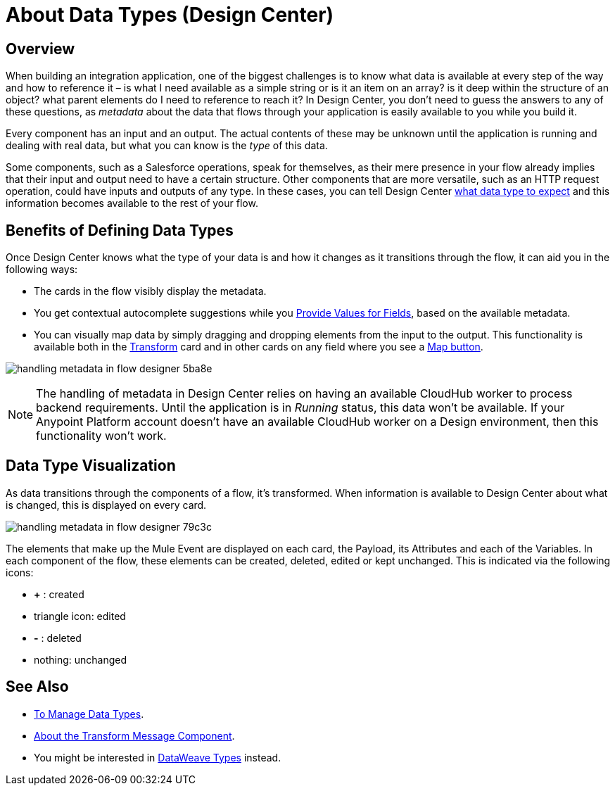 = About Data Types (Design Center)
:keywords: mozart


== Overview

When building an integration application, one of the biggest challenges is to know what data is available at every step of the way and how to reference it – is what I need available as a simple string or is it an item on an array? is it deep within the structure of an object? what parent elements do I need to reference to reach it? In Design Center, you don't need to guess the answers to any of these questions, as _metadata_ about the data that flows through your application is easily available to you while you build it.


Every component has an input and an output. The actual contents of these may be unknown until the application is running and dealing with real data, but what you can know is the _type_ of this data.


Some components, such as a Salesforce operations, speak for themselves, as their mere presence in your flow already implies that their input and output need to have a certain structure. Other components that are more versatile, such as an HTTP request operation, could have inputs and outputs of any type. In these cases, you can tell Design Center link:/design-center/v/1.0/to-manage-data-types[what data type to expect] and this information becomes available to the rest of your flow.


== Benefits of Defining Data Types

Once Design Center knows what the type of your data is and how it changes as it transitions through the flow, it can aid you in the following ways:

* The cards in the flow visibly display the metadata.

* You get contextual autocomplete suggestions while you link:/design-center/v/1.0/provide-values-fields-design-center[Provide Values for Fields], based on the available metadata.

* You can visually map data by simply dragging and dropping elements from the input to the output. This functionality is available both in the link:/design-center/v/1.0/transform-message-component-concept-design-center[Transform] card and in other cards on any field where you see a link:/design-center/v/1.0/provide-values-fields-design-center#map-button[Map button].

image:handling-metadata-in-flow-designer-5ba8e.png[]



[NOTE]
The handling of metadata in Design Center relies on having an available CloudHub worker to process backend requirements. Until the application is in _Running_ status, this data won't be available. If your Anypoint Platform account doesn't have an available CloudHub worker on a Design environment, then this functionality won't work.

== Data Type Visualization

As data transitions through the components of a flow, it's transformed. When information is available to Design Center about what is changed, this is displayed on every card.

image:handling-metadata-in-flow-designer-79c3c.png[]

The elements that make up the Mule Event are displayed on each card, the Payload, its Attributes and each of the Variables. In each component of the flow, these elements can be created, deleted, edited or kept unchanged. This is indicated via the following icons:

* *+* : created

* triangle icon: edited

* *-* : deleted

* nothing: unchanged


== See Also

* link:design-center/v/1.0/to-manage-data-types[To Manage Data Types].

* link:design-center/v/1.0/transform-message-component-concept-design-center[About the Transform Message Component].

* You might be interested in link:/mule-user-guide/v/4.0/dataweave-types[DataWeave Types] instead.
